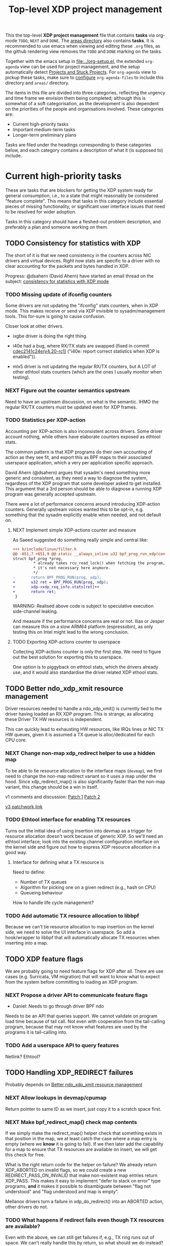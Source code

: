 # -*- fill-column: 76; -*-
#+TITLE: Top-level XDP project management
#+CATEGORY: XDP
#+OPTIONS: ^:nil

This the top-level *XDP project management* file that contains *tasks* via
org-mode =TODO=, =NEXT= and =DONE=. The [[file:areas][areas directory]] also contains
*tasks*. It is recommended to use emacs when viewing and editing these
=.org= files, as the github rendering view removes the =TODO= and =DONE=
marking on the tasks.

Together with the emacs setup in [[file:../org-setup.el]], the extended
=org-agenda= view can be used for project management, and the setup
automatically detect [[http://doc.norang.ca/org-mode.html#TodoKeywordProjectTaskStates][Projects and Stuck Projects]]. For =org-agenda= view to
pickup these tasks, make sure to [[http://doc.norang.ca/org-mode.html#AgendaSetup][configure]] =org-agenda-files= to include
this directory and =areas/= directory.

The items in this file are divided into three categories, reflecting the
urgency and time frame we envision them being completed; although this is
somewhat of a soft categorisation, as the development is also dependent on
the priorities of the people and organisations involved. These categories
are:

- Current high-priority tasks
- Important medium-term tasks
- Longer-term preliminary plans

Tasks are filed under the headings corresponding to these categories below,
and each category contains a description of what it (is supposed to)
include.

* Current high-priority tasks

These are tasks that are blockers for getting the XDP system ready for
general consumption, i.e., to a state that might reasonably be considered
"feature complete". This means that tasks in this category include essential
pieces of missing functionality, or significant user interface issues that
need to be resolved for wider adoption.

Tasks in this category should have a fleshed-out problem description, and
preferably a plan and someone working on them.

** TODO Consistency for statistics with XDP

The short of it is that we need consistency in the counters across NIC
drivers and virtual devices. Right now stats are specific to a driver with
no clear accounting for the packets and bytes handled in XDP.

Progress: @dsahern (David Ahern) have started an email thread on the
subject: [[https://www.spinics.net/lists/netdev/msg535239.html][consistency for statistics with XDP mode]]

*** TODO Missing update of ifconfig counters

Some drivers are not updating the "ifconfig" stats counters,
when in XDP mode.  This makes receive or send via XDP invisible to
sysadm/management tools.  This for-sure is going to cause confusion.

Closer look at other drivers.

 - ixgbe driver is doing the right thing.

 - i40e had a bug, where RX/TX stats are swapped (fixed in
   commit [[https://git.kernel.org/torvalds/c/cdec2141c24e][cdec2141c24e(v4.20-rc1)]]
   ("i40e: report correct statistics when XDP is enabled")).

 - mlx5 driver is not updating the regular RX/TX counters, but A LOT
   of other ethtool stats counters (which are the ones I usually
   monitor when testing).

*** NEXT Figure out the counter semantics upstream
Need to have an upstream discussion, on what is the semantic.  IHMO
the regular RX/TX counters must be updated even for XDP frames.

*** TODO Statistics per XDP-action

Accounting per XDP-action is also inconsistent across drivers. Some driver
account nothing, while others have elaborate counters exposed as ethtool
stats.

The common pattern is that XDP programs do their own accounting of action as
they see fit, and export this as BPF maps to their associated userspace
application, which a very per application specific approach.

David Ahern (@dsahern) argues that sysadm's need something more generic and
consistent, as they need a way to diagnose the system, regardless of the XDP
program that some developer asked to get installed. This argument that a 3rd
person should be able to diagnose a running XDP program was generally
accepted upstream.

There were a lot of performance concerns around introducing XDP-action
counters. Generally upstream voices wanted this to be opt-in, e.g. something
that the sysadm explicitly enable when needed, and not default on.

**** NEXT Implement simple XDP-actions counter and measure

As Saeed suggested do something really simple and central like:

#+begin_src diff
+++ b/include/linux/filter.h
@@ -651,7 +651,9 @@ static __always_inline u32 bpf_prog_run_xdp(const
struct bpf_prog *prog,
         * already takes rcu_read_lock() when fetching the program, so
         * it's not necessary here anymore.
         */
-       return BPF_PROG_RUN(prog, xdp);
+       u32 ret = BPF_PROG_RUN(prog, xdp);
+       xdp->xdp_rxq_info.stats[ret]++
+       return ret;
 }
#+end_src

WARNING: Realised above code is subject to speculative execution
side-channel leaking.

And measure if the performance concerns are real or not. Ilias or Jesper can
measure this on a slow ARM64 platform (espressobin), as only testing this on
Intel might lead to the wrong conclusion.

**** TODO Exporting XDP-actions counter to userspace

Collecting XDP-actions counter is only the first step.  We need to figure
out the best solution for exporting this to userspace.

One option is to piggyback on ethtool stats, which the drivers already use,
and it would also standardise the driver related XDP ethool stats.


** TODO Better ndo_xdp_xmit resource management
:PROPERTIES:
:OWNER:    tohojo
:ID:       dbb66cde-82e6-47ba-be0f-5ebb8baa1cd2
:END:

Driver resources needed to handle a ndo_xdp_xmit() is currently tied
to the driver having loaded an RX XDP program. This is strange, as
allocating these Driver TX HW resources is independent.

This can quickly lead to exhausting HW resources, like IRQs lines or
NIC TX HW queues, given it is assumed a TX queue is alloc/dedicated
for each CPU core.

*** NEXT Change non-map xdp_redirect helper to use a hidden map
:LOGBOOK:
- State "NEXT"       from "WAIT"       [2019-02-25 Mon 15:09]
- State "WAIT"       from "NEXT"       [2019-02-21 Thu 13:00] \\
  Patch submitted, waiting for feedback
:END:

To be able to tie resource allocation to the interface maps (=devmap=), we
first need to change the non-map redirect variant so it uses a map under the
hood. Since xdp_redirect_map() is also significantly faster than the non-map
variant, this change should be a win in itself.

v1 comments and discussion: [[https://patchwork.ozlabs.org/patch/1046099/][Patch 1]] [[https://patchwork.ozlabs.org/patch/1046100/][Patch 2]]

[[https://patchwork.ozlabs.org/cover/1050219/][v3 patchwork link]]

*** TODO Ethtool interface for enabling TX resources
Turns out the initial idea of using insertion into devmap as a trigger for
resource allocation doesn't work because of generic XDP. So we'll need an
ethtool interface; look into the existing channel configuration interface on
the kernel side and figure out how to express XDP resource allocation in a
good way.

**** Interface for defining what a TX resource is
Need to define:

- Number of TX queues
- Algorithm for picking one on a given redirect (e.g., hash on CPU)
- Queueing behaviour

How to handle life cycle management?

*** TODO Add automatic TX resource allocation to libbpf
Because we can't tie resource allocation to map insertion on the kernel
side, we need to solve the UI interface in userspace. So add a hook/wrapper
to libbpf that will automatically allocate TX resources when inserting into
a map.


** TODO XDP feature flags

We are probably going to need feature flags for XDP after all. There are use
cases (e.g. Surricata, VM migration) that will want to know what to expect
from the system before committing to loading an XDP program.

*** NEXT Propose a driver API to communicate feature flags

- Daniel: Needs to go through driver BPF ndo

Needs to be an API that queries support. We cannot validate on program load
time because of tail call. Not even with cooperation from the tail-calling
program, because that may not know what features are used by the programs it
is tail-calling into.

*** TODO Add a userspace API to query features

Netlink? Ethtool?


** TODO Handling XDP_REDIRECT failures
:PROPERTIES:
:ID:       760b03fc-2a8e-499c-a90c-74dbc4716cbc
:END:

Probably depends on [[id:dbb66cde-82e6-47ba-be0f-5ebb8baa1cd2][Better ndo_xdp_xmit resource management]]

*** NEXT Allow lookups in devmap/cpumap

Return pointer to same ID as we insert, just copy it to a scratch space
first.

*** NEXT Make bpf_redirect_map() check map contents

If we simply make the redirect_map() helper check that something exists in
that position in the map, we at least catch the case where a map entry is
empty (where we *know* it is going to fail). If we then later add the
capability for a map to ensure that TX resources are available on insert, we
will get this check for free.

What is the right return code for the helper on failure? We already return
XDP_ABORTED on invalid flags, so we could create a new
REDIRECT_PASS_ON_INVALID that make non-existent map entries return XDP_PASS.
This makes it easy to implement "defer to stack on error" type programs,
*and* it makes it possible to disambiguate between "flag not understood" and
"flag understood and map is empty".

Mellanox drivers turn a failure in xdp_do_redirect() into an ABORTED action,
other drivers do not.

*** TODO What happens if redirect fails even though TX resources are available?

Even with the above, we can still get failures if, e.g., TX ring runs out of
space. We can't really handle this by return, so what should we do instead?
Maybe just defer this to [[id:24faae01-542b-4882-9f7a-5ab283e657b0][XDP hook at TX]].

* Important medium-term tasks

These are tasks that are important to fix in the medium term, but that are
not immediate blockers for functionality. This includes things like
expanding driver support, and adding new features that improve things, but
which are not essential for the basic usefulness of XDP.

Tasks in this category should at a minimum have a fleshed-out problem
description.

** TODO Usability of programs in samples/bpf

The samples/bpf programs xdp_redirect + xdp_redirect_map are very user
unfriendly. #1 they use raw ifindex'es as input + output. #2 the pkt/s
number count RX packets, not TX'ed packets which can be dropped silently.
Red Hat QA, got very confused by #2.

*** NEXT Change sample programs to accept ifnames as well as indexes

*** NEXT Add TX counters to redirect samples/bpf programs

Simply include/sample the net_device TX stats.

*** TODO Fix unloading wrong XDP on xdp-sample exit

The XDP sample programs unconditionally unload the current running XDP
program (via -1) on exit. If users are not careful with the order in-which
they start and stop XDP programs, then they get confused.

Almost done, but followup to make sure this gets merged upstream:
Upstream [[https://patchwork.ozlabs.org/project/netdev/list/?series=86597&state=%2a][proposal V1]] (by [[https://patchwork.ozlabs.org/project/netdev/list/?submitter=75761][Maciej Fijalkowski]]) is to check if the BPF-prog-ID
numbers match, before removing the current XDP-prog.

*** TODO Change XDP-samples to enforce native-XDP and report if not avail

The default behaviour when attaching an XDP program on a driver that doesn't
have native-XDP is to fallback to generic-XDP, without notifying the user of
the end-state.

This behaviour is also used by xdp-samples, which unfortunately have lead
end-users to falsely think a given driver supports native-XDP. (QA are using
these xdp-samples and create cases due to this confusion).

Proposal is to change xdp-samples to enforce native-XDP, and report if this
was not possible, together with help text that display cmdline option for
enabling generic-XDP/SKB-mode.

*** TODO Add xdpsock option to allow XDP_PASS for AF_XDP zero-copy mode

In AF_XDP zero-copy mode, sending frame to the network stack via XDP_PASS
results in an expense code path, e.g new page_alloc for copy of payload and
SKB alloc. We need this test how slow this code path is.

Also consider testing XDP-level redirect out another net_device with
AF_XDP-ZC enabled. (I think this will just drop the packets due to
mem_type).

*** TODO xdp_monitor: record and show errno

It would be a big help diagnosing XDP issues if the xdp_monitor program also
reported the errno.

*** TODO xdp_monitor: convert to use raw-tracepoints

The raw-tracepoints are suppose to be much faster, and XDP monitor want to
have as little impact on the system as possible. Thus, convert to use
raw-tracepoints.

** TODO BPF-selftests - top-level TODOs

The kernel git-tree contains a lot of selftests for BPF located in:
=tools/testing/selftests/bpf/=.

XDP (and its performance gain) is tied closely to NIC driver code, which
makes it hard to implement selftests for (including benchmark selftests).
Still we should have a goal of doing functional testing of the XDP core-code
components (via selftests).

Since driver =veth= got native-XDP support, we have an opportunity for
writing selftests that cover both generic-XDP and native-XDP.

*** TODO bpf-selftest: improve XDP VLAN selftests

*Assignment* is to improve the selftest shell-script to test both
generic-XDP and native-XDP (for veth driver).

XDP add/remove VLAN headers have a selftest in =tools/testing/selftests/bpf/=
in files =test_xdp_vlan.c= and =test_xdp_vlan.sh=. This test was developed
in conjunction with fixing a bug in generic-XDP (see kernel commit
[[https://git.kernel.org/torvalds/c/297249569932][297249569932]] ("net: fix generic XDP to handle if eth header was mangled")).

Since driver =veth= got native-XDP support, the selftest no-longer tests
generic-XDP code path.

The ip utility (from iproute2) already support specifying, that an XDP prog
must use generic XDP when loading an XDP prog (option =xdpgeneric=).

*** TODO bpf-selftest: find XDP-selftests affected by veth native-XDP

When driver =veth= got native-XDP support, then the XDP-selftests that were
based on =veth= changed from testing generic-XDP into testing native-XDP.

*Assignments:*
1. Determine how many and which veth based XDP-selftests are affected
2. Convert these selftests to test both generic-XDP and native-XDP

*** TODO Make more XDP tests using BPF_PROG_TEST_RUN

[[https://twitter.com/bjorntopel/status/1098563282884014080?s=03][Tweet]] by Björn Töpel (@bjorntopel):

Many people aren't aware of the BPF_PROG_TEST_RUN command. It's really neat
being able to test your XDP programs "offline". The selftests use this a
lot. Docs: https://t.co/GDd7SfNYng and examples in tools/testing/selftests/bpf/.

*** NEXT Could this be a "introduction job"?

** TODO Busy-poll support for AF_XDP

Adding BUSY_POLL support to AF_XDP sockets was presented at the Linux
Plumbers Conference 2018 in Vancouver, BC. With this feature, the NAPI
context of the driver is executed from the process context by the
application calling the poll() syscall, instead of being driven by the
softirq mechanism. This has a number of benefits, for example,
being able to efficiently use a single core for application, driver
and other kernel infra that the application might need. With softirq,
we would need two cores to maintain any performance. Another benefit
is that the cachelines containing the descriptors do not have to
bounce between two caches, since this is now a core local operation as
the driver and the application is on the same core. The drawback is
that we now have to use a syscall (poll) in the data path and this
will slow things down.

There is already a busy_poll mechanisms in the kernel:
/proc/sys/net/core/busy_poll. When writing a non zero value in this
file, the busy poll support will be enabled for ALL sockets in the
system. There are a number of issues with this existing code when
applied to AF_XDP sockets.

 - The batch size is hardcoded to 8, a value that is too small for the
fast processing of XDP.

 - The semantics of poll() in busy_poll mode is that if you provide more
than one file descriptor, it will drive the napi context of the first
one supplied and if it has a packet, then it will NOT drive any of the
other. In other words, it will quit once it has found an fd with a
packet. This will not work for us, since we need all fd's napis to be
called since it is very likely that a packet will be found in each of
them. One could argue that this can be solved in user-space by
manipulating the array of fds supplied to poll() before every singel
call, but this would really complicate multi socket handling in
user-space.

 - The option is global across all sockets. Enough said.

My suggestion for addressing these issues is to introduce a new
busy_poll option that is only for AF_XDP called
XDP_BUSY_POLL_BATCH_SIZE (or something like it). This is a setsockopt
that can be supplied to individual AF_XDP sockets and the batch size
can thus also be set individually by suppling a value > 0. The
semantics of this mode is that both Rx and Tx have to be driven by
calling poll(). There is no guarantee that your packets will arrive or
be sent unless you call poll() (a sendto() will still work for the Tx
case, though, but it is not necessary). In this first patch set, we
can still get interrupts and processing from NAPI in this mode, but we
have some ideas on how to disable this so that NAPI is only driven
from poll(). But that is for a later patch set. Note that the sematics
would not change when we introduce this as we already today say that
you must call poll(), since there is no guarantee otherwise that you
will receive or send packets.

When suppling multiple busy_poll AF_XDP sockets to poll() all of them
will get theire napi contexts executed, so it is guaranteed that all of
them will be driven. It is also possible to mix regular sockets,
global busy_poll sockets and the new AF_XDP sockets in the same poll()
call. The semantics for each type will be maintained, as expected.

From an implementation point of view, I believe this can be
implemented with minimal changes to the net and fs code. We can get
this new behavior by using the standar fd (non-busy poll path) and
then drive the napi from the xsk specific poll callback. We do need to
change one internal interface in order to be able to have a variable
batch size. And Jesper's xdp_rxq_info struct need to be enlarged with a
napi_id field that the drivers need to populate. This can then be used
by the xsk poll code to drive the correct NAPI.

** TODO Exposing more kernel data structures through helpers

We already have routing, but we will need more helpers.

*** NEXT Layer-2 bridging helper

The obvious next step is a l2 bridging helper that mirrors the l3 routing
one. Should be fairly straight forward to implement.

**** TODO What to do about broadcast/multicast?

*** TODO Connection/flow tracking

Exposing either full conntrack, or the more light-weight flow tracking
support would make things like stateful firewalls easier to implement.
Probably need a concrete use case for this first, though.

** TODO Port iproute2 to libbpf
** TODO Metadata available to programs

*** TODO XDP frame length
- Needed for skb-less drivers
- Tail-extend (e.g., DNS)
- False true-size

*** TODO Metadata from hardware
- Checksum
- Hash value

**** TODO Needs BTF-based metadata
[[id:25240998-2037-4ebf-befe-c0d0fdacb9c7][BTF-based metadata for XDP]]

* Longer-term preliminary plans

These are longer-term plans or ideas that either fall into the "nice to
have" category, or which are blocked on other pieces of kernel development;
as well as ideas for things we may include in the future but which is not a
high priority at the moment.

Tasks in this category do not require any particular level of description;
so some of them may simply have a sentence or two describing them.

** TODO Adding AF_XDP support to relevant userspace programs

There are several high-profile userspace programs that might benefit from
AF_XDP support. Adding this (or coordinating it with the program authors)
could be a way to show the benefits of XDP.

** WAIT BTF-based metadata for XDP                                 :WAITING:
:PROPERTIES:
:ID:       25240998-2037-4ebf-befe-c0d0fdacb9c7
:END:

Waiting for tracing people to work out the details of BTF.
** WAIT XDP latency jit-vs-no jit, tuning etc                      :WAITING:
[2019-01-18 Fri 13:55]
How do we ensure consistently low latency packet processing is possible with
XDP?

This paper: [[https://www.net.in.tum.de/fileadmin/bibtex/publications/papers/ITC30-Packet-Filtering-eBPF-XDP.pdf][Performance Implications of Packet Filtering with Linux eBPF]]
conclude that turning on the jit *increases* the number of outliers (though
not quite clear if this is actually supported by their data). This should be
investigated.

Maybe write a tuning doc as well?

WAIT status as this is low priority for now.
** TODO Generic XDP
*** TODO Bulking for redirect maps
*** TODO BUG: TCP packets skip (?)
*** TODO Fix CPUMAP
[[id:8f4953c1-a862-46f2-b456-da187008f355][BUG: cpumap not working for generic-XDP]]

** TODO XDP hook at TX
:PROPERTIES:
:ID:       24faae01-542b-4882-9f7a-5ab283e657b0
:END:



